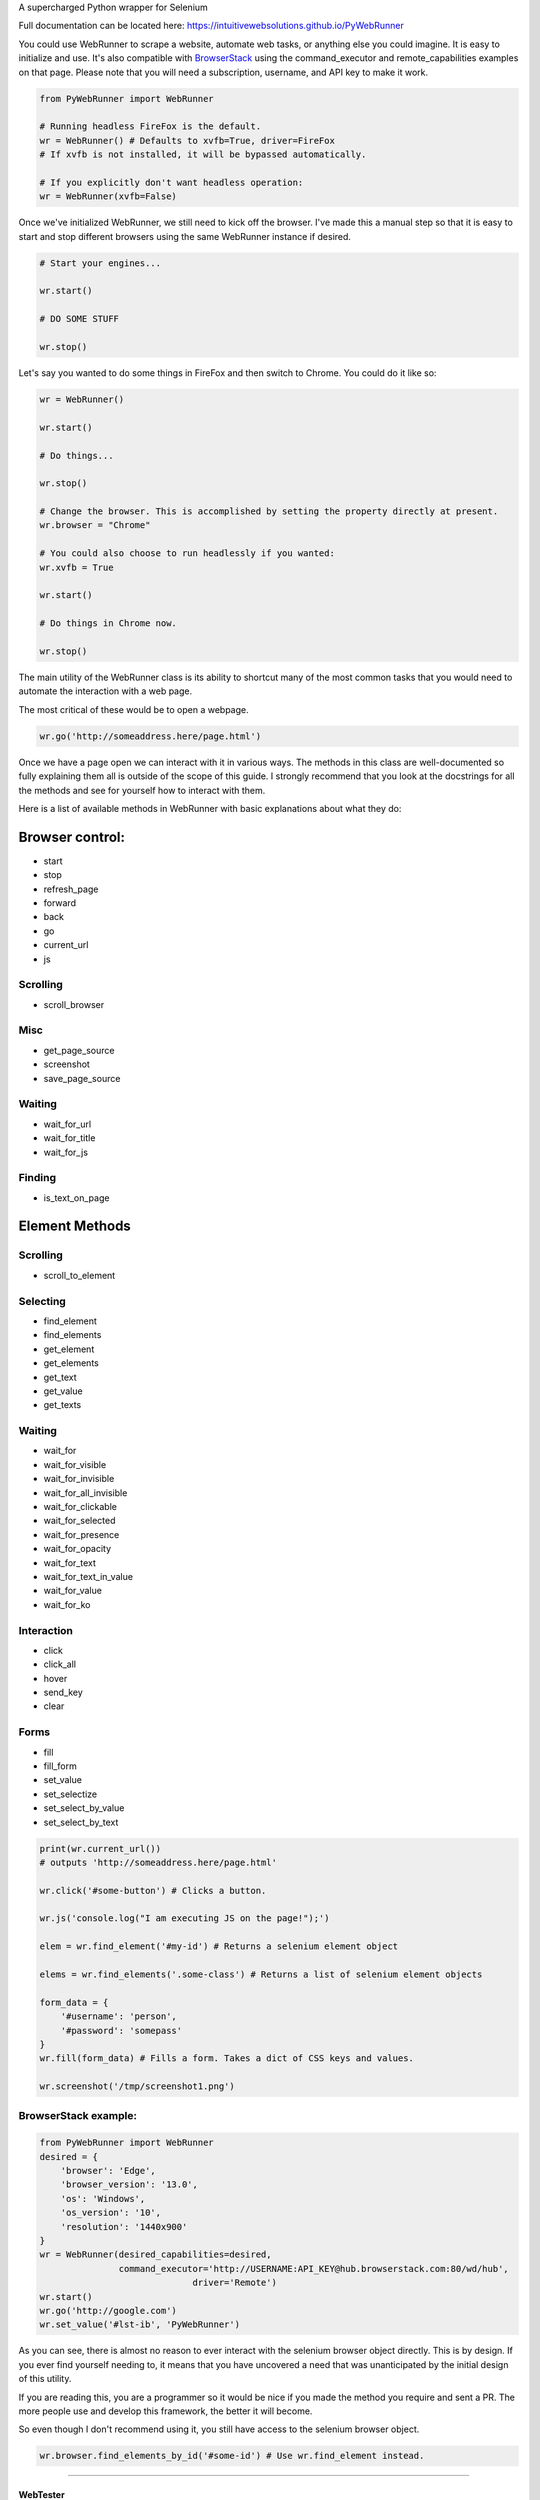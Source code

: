 |PyWebRunner| A supercharged Python wrapper for Selenium

|Build Status|

Full documentation can be located here:
https://intuitivewebsolutions.github.io/PyWebRunner

You could use WebRunner to scrape a website, automate web tasks, or
anything else you could imagine. It is easy to initialize and use. It's
also compatible with
`BrowserStack <https://www.browserstack.com/automate/python>`__ using
the command\_executor and remote\_capabilities examples on that page.
Please note that you will need a subscription, username, and API key to
make it work.

.. code:: python

    from PyWebRunner import WebRunner

    # Running headless FireFox is the default.
    wr = WebRunner() # Defaults to xvfb=True, driver=FireFox
    # If xvfb is not installed, it will be bypassed automatically.

    # If you explicitly don't want headless operation:
    wr = WebRunner(xvfb=False)

Once we've initialized WebRunner, we still need to kick off the browser.
I've made this a manual step so that it is easy to start and stop
different browsers using the same WebRunner instance if desired.

.. code:: python

    # Start your engines...

    wr.start()

    # DO SOME STUFF

    wr.stop()

Let's say you wanted to do some things in FireFox and then switch to
Chrome. You could do it like so:

.. code:: python

    wr = WebRunner()

    wr.start()

    # Do things...

    wr.stop()

    # Change the browser. This is accomplished by setting the property directly at present.
    wr.browser = "Chrome"

    # You could also choose to run headlessly if you wanted:
    wr.xvfb = True

    wr.start()

    # Do things in Chrome now.

    wr.stop()

The main utility of the WebRunner class is its ability to shortcut many
of the most common tasks that you would need to automate the interaction
with a web page.

The most critical of these would be to open a webpage.

.. code:: python

    wr.go('http://someaddress.here/page.html')

Once we have a page open we can interact with it in various ways. The
methods in this class are well-documented so fully explaining them all
is outside of the scope of this guide. I strongly recommend that you
look at the docstrings for all the methods and see for yourself how to
interact with them.

Here is a list of available methods in WebRunner with basic explanations
about what they do:

Browser control:
~~~~~~~~~~~~~~~~

-  start
-  stop
-  refresh\_page
-  forward
-  back
-  go
-  current\_url
-  js

Scrolling
^^^^^^^^^

-  scroll\_browser

Misc
^^^^

-  get\_page\_source
-  screenshot
-  save\_page\_source

Waiting
^^^^^^^

-  wait\_for\_url
-  wait\_for\_title
-  wait\_for\_js

Finding
^^^^^^^

-  is\_text\_on\_page

Element Methods
~~~~~~~~~~~~~~~

Scrolling
^^^^^^^^^

-  scroll\_to\_element

Selecting
^^^^^^^^^

-  find\_element
-  find\_elements
-  get\_element
-  get\_elements
-  get\_text
-  get\_value
-  get\_texts

Waiting
^^^^^^^

-  wait\_for
-  wait\_for\_visible
-  wait\_for\_invisible
-  wait\_for\_all\_invisible
-  wait\_for\_clickable
-  wait\_for\_selected
-  wait\_for\_presence
-  wait\_for\_opacity
-  wait\_for\_text
-  wait\_for\_text\_in\_value
-  wait\_for\_value
-  wait\_for\_ko

Interaction
^^^^^^^^^^^

-  click
-  click\_all
-  hover
-  send\_key
-  clear

Forms
^^^^^

-  fill
-  fill\_form
-  set\_value
-  set\_selectize
-  set\_select\_by\_value
-  set\_select\_by\_text

.. code:: python

    print(wr.current_url())
    # outputs 'http://someaddress.here/page.html'

    wr.click('#some-button') # Clicks a button.

    wr.js('console.log("I am executing JS on the page!");')

    elem = wr.find_element('#my-id') # Returns a selenium element object

    elems = wr.find_elements('.some-class') # Returns a list of selenium element objects

    form_data = {
        '#username': 'person',
        '#password': 'somepass'
    }
    wr.fill(form_data) # Fills a form. Takes a dict of CSS keys and values.

    wr.screenshot('/tmp/screenshot1.png')

BrowserStack example:
^^^^^^^^^^^^^^^^^^^^^

.. code:: python

    from PyWebRunner import WebRunner
    desired = {
        'browser': 'Edge',
        'browser_version': '13.0',
        'os': 'Windows',
        'os_version': '10',
        'resolution': '1440x900'
    }
    wr = WebRunner(desired_capabilities=desired,
                   command_executor='http://USERNAME:API_KEY@hub.browserstack.com:80/wd/hub',
                                 driver='Remote')
    wr.start()
    wr.go('http://google.com')
    wr.set_value('#lst-ib', 'PyWebRunner')

As you can see, there is almost no reason to ever interact with the
selenium browser object directly. This is by design. If you ever find
yourself needing to, it means that you have uncovered a need that was
unanticipated by the initial design of this utility.

If you are reading this, you are a programmer so it would be nice if you
made the method you require and sent a PR. The more people use and
develop this framework, the better it will become.

So even though I don't recommend using it, you still have access to the
selenium browser object.

.. code:: python

    wr.browser.find_elements_by_id('#some-id') # Use wr.find_element instead.

--------------

WebTester
=========

WebTester inherits WebRunner so it has all the same methods that
WebRunner has but it adds some additional methods that are useful for
testing.

Helpers
~~~~~~~

-  goto
-  wait

Testing Asserts
~~~~~~~~~~~~~~~

-  assert\_element\_has\_class
-  assert\_not\_found
-  assert\_not\_visible
-  assert\_exists
-  assert\_alert\_present
-  assert\_text\_in\_page
-  assert\_visible
-  assert\_text\_not\_in\_page
-  assert\_url
-  assert\_alert\_not\_present
-  assert\_text\_in\_elements
-  assert\_text\_in\_element
-  assert\_found
-  assert\_element\_contains\_text
-  assert\_value\_of\_element
-  assert\_element\_not\_has\_class

.. |PyWebRunner| image:: http://iws-public.s3.amazonaws.com/Media/PyWebRunner.png
.. |Build Status| image:: https://travis-ci.org/IntuitiveWebSolutions/PyWebRunner.svg?branch=master
   :target: https://travis-ci.org/IntuitiveWebSolutions/PyWebRunner
